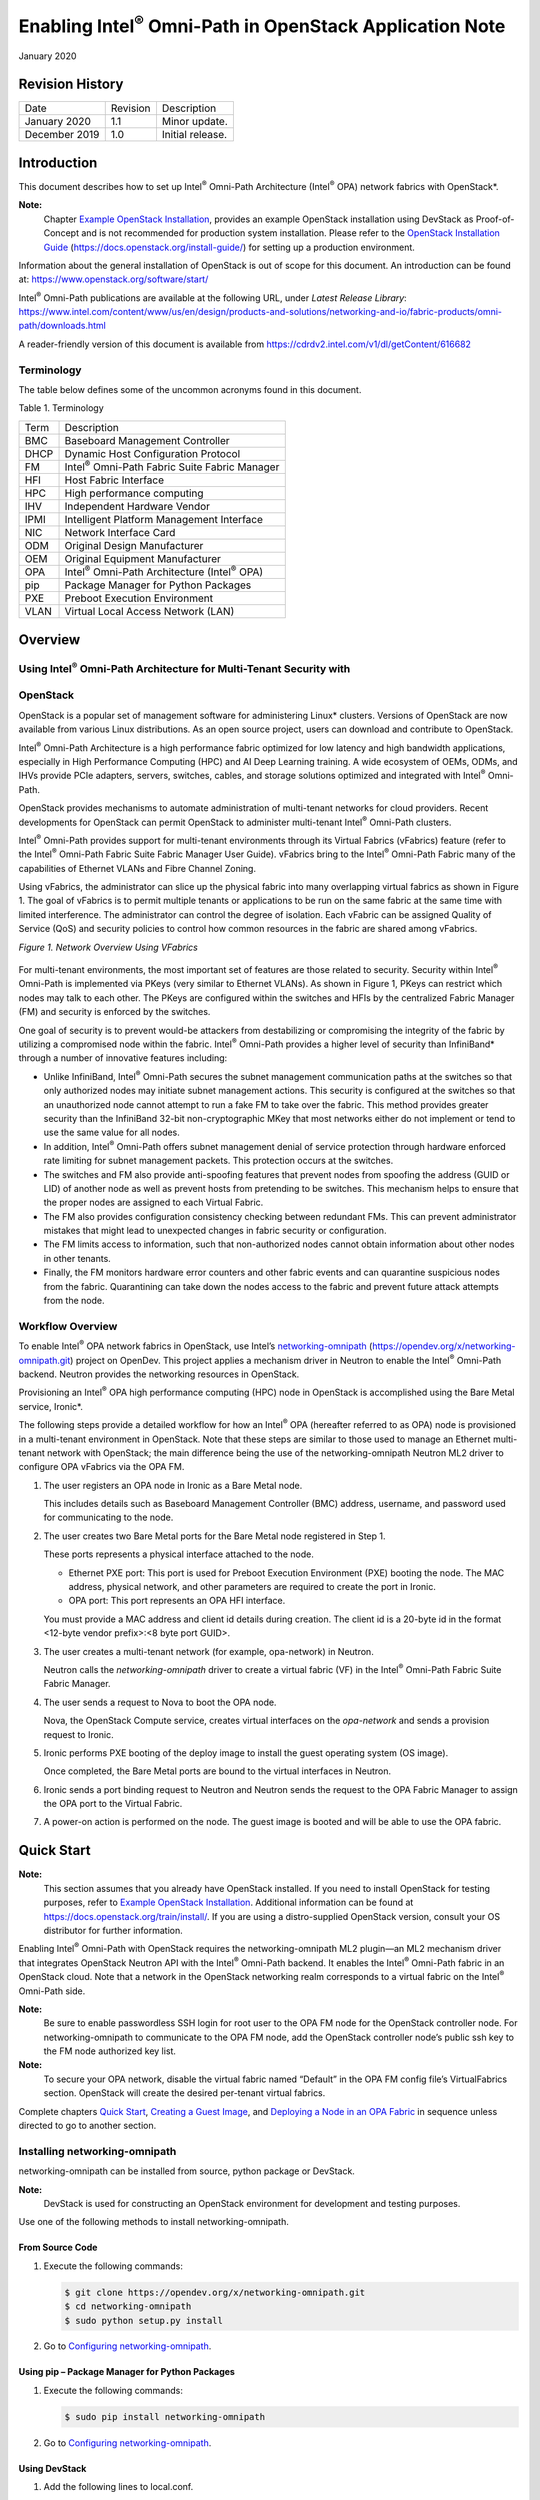 ================================================================
Enabling Intel\ :sup:`®` Omni-Path in OpenStack Application Note
================================================================

January 2020




****************
Revision History
****************
+-----------------+------------+--------------------+
| Date            | Revision   | Description        |
+-----------------+------------+--------------------+
| January 2020    | 1.1        | Minor update.      |
+-----------------+------------+--------------------+
| December 2019   | 1.0        | Initial release.   |
+-----------------+------------+--------------------+






************
Introduction
************

This document describes how to set up Intel\ :sup:`®` Omni-Path
Architecture \(Intel\ :sup:`®` OPA\) network fabrics with OpenStack\*.

**Note:**
    Chapter `Example OpenStack Installation`_, provides an example OpenStack installation using DevStack as Proof-of-Concept and is not recommended for production system installation. Please refer to the  `OpenStack Installation Guide <https://docs.openstack.org/install-guide/>`__ (https://docs.openstack.org/install-guide/) for setting up a production environment.

Information about the general installation of OpenStack is out of scope
for this document. An introduction can be found at:
https://www.openstack.org/software/start/

Intel\ :sup:`®` Omni-Path publications are available at the following
URL, under *Latest Release Library*:
https://www.intel.com/content/www/us/en/design/products-and-solutions/networking-and-io/fabric-products/omni-path/downloads.html

A reader-friendly version of this document is available from https://cdrdv2.intel.com/v1/dl/getContent/616682





Terminology
===========

The table below defines some of the uncommon acronyms found in this
document.

Table 1. Terminology

+--------+----------------------------------------------------------------+
| Term   | Description                                                    |
+--------+----------------------------------------------------------------+
| BMC    | Baseboard Management Controller                                |
+--------+----------------------------------------------------------------+
| DHCP   | Dynamic Host Configuration Protocol                            |
+--------+----------------------------------------------------------------+
| FM     | Intel\ :sup:`®` Omni-Path Fabric Suite Fabric Manager          |
+--------+----------------------------------------------------------------+
| HFI    | Host Fabric Interface                                          |
+--------+----------------------------------------------------------------+
| HPC    | High performance computing                                     |
+--------+----------------------------------------------------------------+
| IHV    | Independent Hardware Vendor                                    |
+--------+----------------------------------------------------------------+
| IPMI   | Intelligent Platform Management Interface                      |
+--------+----------------------------------------------------------------+
| NIC    | Network Interface Card                                         |
+--------+----------------------------------------------------------------+
| ODM    | Original Design Manufacturer                                   |
+--------+----------------------------------------------------------------+
| OEM    | Original Equipment Manufacturer                                |
+--------+----------------------------------------------------------------+
| OPA    | Intel\ :sup:`®` Omni-Path Architecture \(Intel\ :sup:`®` OPA\) |
+--------+----------------------------------------------------------------+
| pip    | Package Manager for Python Packages                            |
+--------+----------------------------------------------------------------+
| PXE    | Preboot Execution Environment                                  |
+--------+----------------------------------------------------------------+
| VLAN   | Virtual Local Access Network (LAN)                             |
+--------+----------------------------------------------------------------+







********
Overview
********



Using Intel\ :sup:`®` Omni-Path Architecture for Multi-Tenant Security with
===========================================================================
OpenStack
=========

OpenStack is a popular set of management software for administering
Linux\* clusters. Versions of OpenStack are now available from various
Linux distributions. As an open source project, users can download and
contribute to OpenStack.

Intel\ :sup:`®` Omni-Path Architecture is a high performance fabric
optimized for low latency and high bandwidth applications, especially in
High Performance Computing (HPC) and AI Deep Learning training. A wide
ecosystem of OEMs, ODMs, and IHVs provide PCIe adapters, servers,
switches, cables, and storage solutions optimized and integrated with
Intel\ :sup:`®` Omni-Path.

OpenStack provides mechanisms to automate administration of multi-tenant
networks for cloud providers. Recent developments for OpenStack can
permit OpenStack to administer multi-tenant Intel\ :sup:`®` Omni-Path
clusters.

Intel\ :sup:`®` Omni-Path provides support for multi-tenant environments
through its Virtual Fabrics (vFabrics) feature (refer to the
Intel\ :sup:`®` Omni-Path Fabric Suite Fabric Manager User Guide).
vFabrics bring to the Intel\ :sup:`®` Omni-Path Fabric many of the
capabilities of Ethernet VLANs and Fibre Channel Zoning.

Using vFabrics, the administrator can slice up the physical fabric into
many overlapping virtual fabrics as shown in Figure 1. The goal of
vFabrics is to permit multiple tenants or applications to be run on the
same fabric at the same time with limited interference. The
administrator can control the degree of isolation. Each vFabric can be
assigned Quality of Service (QoS) and security policies to control how
common resources in the fabric are shared among vFabrics.

*Figure 1. Network Overview Using VFabrics*

.. figure:: ./images/Architecture Overview.png
   :scale: 75

For multi-tenant environments, the most important set of features are
those related to security. Security within Intel\ :sup:`®` Omni-Path is
implemented via PKeys (very similar to Ethernet VLANs). As shown in Figure 1,
PKeys can restrict which nodes may talk to each other. The PKeys are
configured within the switches and HFIs by the centralized Fabric
Manager (FM) and security is enforced by the switches.

One goal of security is to prevent would-be attackers from destabilizing
or compromising the integrity of the fabric by utilizing a compromised
node within the fabric. Intel\ :sup:`®` Omni-Path provides a higher
level of security than InfiniBand\* through a number of innovative
features including:

-  Unlike InfiniBand, Intel\ :sup:`®` Omni-Path secures the subnet
   management communication paths at the switches so that only
   authorized nodes may initiate subnet management actions. This
   security is configured at the switches so that an unauthorized node
   cannot attempt to run a fake FM to take over the fabric. This method
   provides greater security than the InfiniBand 32-bit
   non-cryptographic MKey that most networks either do not implement or
   tend to use the same value for all nodes.

-  In addition, Intel\ :sup:`®` Omni-Path offers subnet management
   denial of service protection through hardware enforced rate limiting
   for subnet management packets. This protection occurs at the
   switches.

-  The switches and FM also provide anti-spoofing features that prevent
   nodes from spoofing the address (GUID or LID) of another node as well
   as prevent hosts from pretending to be switches. This mechanism helps
   to ensure that the proper nodes are assigned to each Virtual Fabric.

-  The FM also provides configuration consistency checking between
   redundant FMs. This can prevent administrator mistakes that might
   lead to unexpected changes in fabric security or configuration.

-  The FM limits access to information, such that non-authorized nodes
   cannot obtain information about other nodes in other tenants.

-  Finally, the FM monitors hardware error counters and other fabric
   events and can quarantine suspicious nodes from the fabric.
   Quarantining can take down the nodes access to the fabric and prevent
   future attack attempts from the node.



Workflow Overview
=================

To enable Intel\ :sup:`®` OPA network fabrics in OpenStack, use Intel’s
`networking-omnipath <https://opendev.org/x/networking-omnipath.git>`__
(https://opendev.org/x/networking-omnipath.git) project on OpenDev. This
project applies a mechanism driver in Neutron to enable the
Intel\ :sup:`®` Omni-Path backend. Neutron provides the networking
resources in OpenStack.

Provisioning an Intel\ :sup:`®` OPA high performance computing (HPC)
node in OpenStack is accomplished using the Bare Metal service,
Ironic\*.

The following steps provide a detailed workflow for how an
Intel\ :sup:`®` OPA (hereafter referred to as OPA) node is provisioned
in a multi-tenant environment in OpenStack. Note that these steps are
similar to those used to manage an Ethernet multi-tenant network with
OpenStack; the main difference being the use of the networking-omnipath
Neutron ML2 driver to configure OPA vFabrics via the OPA FM.

#. The user registers an OPA node in Ironic as a Bare Metal node.

   This includes details such as Baseboard Management Controller (BMC)
   address, username, and password used for communicating to the node.

#. The user creates two Bare Metal ports for the Bare Metal node
   registered in Step 1.

   These ports represents a physical interface attached to the node.

   -  Ethernet PXE port: This port is used for Preboot Execution Environment
      (PXE) booting the node.
      The MAC address, physical network, and other parameters are required
      to create the port in Ironic.

   -  OPA port: This port represents an OPA HFI interface.

   You must provide a MAC address and client id details during creation.
   The client id is a 20-byte id in the format <12-byte vendor
   prefix>:<8 byte port GUID>.

#. The user creates a multi-tenant network (for example, opa-network) in
   Neutron.

   Neutron calls the *networking-omnipath* driver to create a virtual
   fabric (VF) in the Intel\ :sup:`®` Omni-Path Fabric Suite Fabric
   Manager.

#. The user sends a request to Nova to boot the OPA node.

   Nova, the OpenStack Compute service, creates virtual interfaces on
   the *opa-network* and sends a provision request to Ironic.

#. Ironic performs PXE booting of the deploy image to install the guest
   operating system (OS image).

   Once completed, the Bare Metal ports are bound to the virtual
   interfaces in Neutron.

#. Ironic sends a port binding request to Neutron and Neutron sends the
   request to the OPA Fabric Manager to assign the OPA port to the
   Virtual Fabric.

#. A power-on action is performed on the node. The guest image is booted
   and will be able to use the OPA fabric.







***********
Quick Start
***********

**Note:**
    This section assumes that you already have OpenStack installed. If you need to install OpenStack for testing purposes, refer to `Example OpenStack Installation`_. Additional information can be found at https://docs.openstack.org/train/install/. If you are using a distro-supplied OpenStack version, consult your OS distributor for further information.

Enabling Intel\ :sup:`®` Omni-Path with OpenStack requires the
networking-omnipath ML2 plugin—an ML2 mechanism driver that integrates
OpenStack Neutron API with the Intel\ :sup:`®` Omni-Path backend. It
enables the Intel\ :sup:`®` Omni-Path fabric in an OpenStack cloud. Note
that a network in the OpenStack networking realm corresponds to a
virtual fabric on the Intel\ :sup:`®` Omni-Path side.

**Note:**
    Be sure to enable passwordless SSH login for root user to the OPA FM node
    for the OpenStack controller node. For networking-omnipath to communicate
    to the OPA FM node, add the OpenStack controller node’s public ssh key to
    the FM node authorized key list.

**Note:**
    To secure your OPA network, disable the virtual fabric named “Default” in
    the OPA FM config file’s VirtualFabrics section. OpenStack will create
    the desired per-tenant virtual fabrics.


Complete chapters `Quick Start`_, `Creating a Guest Image`_, and `Deploying a
Node in an OPA Fabric`_ in sequence unless directed to go to
another section.



Installing networking-omnipath
==============================


networking-omnipath can be installed from source, python package or
DevStack.

**Note:**
    DevStack is used for constructing an OpenStack environment for
    development and testing purposes.

Use one of the following methods to install networking-omnipath.



From Source Code
~~~~~~~~~~~~~~~~

#. Execute the following commands:

   .. code-block:: console

       $ git clone https://opendev.org/x/networking-omnipath.git
       $ cd networking-omnipath
       $ sudo python setup.py install

#. Go to `Configuring networking-omnipath`_.



Using pip – Package Manager for Python Packages
~~~~~~~~~~~~~~~~~~~~~~~~~~~~~~~~~~~~~~~~~~~~~~~~

#. Execute the following commands:

   .. code-block:: console

       $ sudo pip install networking-omnipath

#. Go to `Configuring networking-omnipath`_.



Using DevStack
~~~~~~~~~~~~~~

#. Add the following lines to local.conf.

   Replace the details below with your OPA FM node’s information. This
   describes to OpenStack how to ssh into the FM node.

   .. code-block:: console

       # Enable networking-omnipath plugin
       enable_plugin networking-omnipath
       https://opendev.org/x/networking-omnipath.git

       # ml2_conf.ini config for omnipath mechanism driver
       [[post-config|/etc/neutron/plugins/ml2/ml2_conf.ini]]
       [ml2_omnipath]
       username = “root”
       ssh_key = <PATH_TO_SSH_PRIVATEKEY_OF_CONTROLLER_NODE>
       ip_address = <IPV4_IP_of_OPA_FM>

#. Run stack.sh.

#. Devstack performs the networking-omnipath configuration automatically
   and restarts the neutron-server service.

#. Go to `Creating a Guest Image`_.




Configuring networking-omnipath
===============================

When you install the networking-omnipath plugin from source and python
package, you need to configure Neutron to enable it as an ML2 plugin.

Perform the following steps:

#. Configure Openstack neutron server to enable networking-omnipath as
   an ML2 driver.

   Edit the /etc/neutron/neutron.conf file to enable the ML2 core
   plug-in:

   .. code-block:: console

       [DEFAULT]
       core_plugin = neutron.plugins.ml2.plugin.Ml2Plugin

#. Configure the ML2 plug-in.

   Edit the /etc/neutron/plugins/ml2/ml2_conf.ini file to configure the
   omnipath mechanism driver. Append the following configuration values
   to the existing values in the config file.

   .. code-block:: console

       [ml2]
       mechanism_drivers = omnipath_mech
       type_drivers = local,flat,vlan,vxlan
       tenant_network_types = vlan
       [ml2_type_flat]
       flat_networks = *

#. networking-omnipath will use vlan type driver by default.

#. Configure the VLAN range.

   Edit the /etc/neutron/plugins/ml2/ml2_conf.ini file:

   .. code-block:: console

       [ml2_type_vlan]
       network_vlan_ranges = PHYSICAL_NET:2:2000

#. PHYSICAL_NET is the value used for provider:physical_network in
   tenant networks.

#. Configure ML2 Omnipath.

   Edit the /etc/neutron/plugins/ml2/ml2_conf.ini file. Replace the
   details below with your OPA FM node’ s information. This describes to
   openstack how to ssh into the FM node.

   .. code-block:: console

       [ml2_omnipath]
       username = “root”
       ssh_key = <PATH_TO_SSH_PRIVATEKEY_OF_CONTROLLER_NODE>
       ip_address = <IPV4_IP_of_OPA_FM>

#. Restart the neutron-server service.







**********************
Creating a Guest Image
**********************

A guest image must be provided to OpenStack for the tenant nodes.

OPA hardware support is currently available in three distributions: Red
Hat, SUSE, and CentOS. These images can be deployed unmodified from the
distributor to support an Omni-Path network; however, it is expected
that many users will require customizations to their guest image.

The examples provided in this document were performed with a CentOS-7
Cloud image. You can download the latest image from:

https://cloud.centos.org/centos/7/images/







*********************************
Deploying a Node in an OPA Fabric
*********************************

Once networking-omnipath is installed and configured in OpenStack, you
can deploy OPA nodes using OpenStack.



Setting Up a VLAN Network for Intel\ :sup:`®` Omni-Path
=======================================================


#. Create the VLAN network type (for example, opa-network) to be used
   for Intel\ :sup:`®` Omni-Path cards:

   .. code-block:: console

       $ source /opt/stack/devstack/openrc admin admin
       $ openstack network create opa-network \
       --provider-physical-network opa --provider-network-type vlan

   Output:

   .. code-block:: console

            +---------------------------+--------------------------------------+
            | Field                     | Value                                |
            +---------------------------+--------------------------------------+
            | admin_state_up            | UP                                   |
            | availability_zone_hints   |                                      |
            | availability_zones        |                                      |
            | created_at                | 2019-07-29T16:54:38Z                 |
            | description               |                                      |
            | dns_domain                | None                                 |
            | id                        | c017d599-9904-42dd-bd7c-23d6dfdac4f1 |
            | ipv4_address_scope        | None                                 |
            | ipv6_address_scope        | None                                 |
            | is_default                | None                                 |
            | is_vlan_transparent       | None                                 |
            | mtu                       | 1500                                 |
            | name                      | opa-network                          |
            | port_security_enabled     | True                                 |
            | project_id                | 2b4b0f8af268435781a36da154ae68cc     |
            | provider:network_type     | vlan                                 |
            | provider:physical_network | opa                                  |
            | provider:segmentation_id  | 55                                   |
            | qos_policy_id             | None                                 |
            | revision_number           | 2                                    |
            | router:external           | Internal                             |
            | segments                  | None                                 |
            | shared                    | False                                |
            | status                    | ACTIVE                               |
            | subnets                   |                                      |
            | tags                      |                                      |
            | updated_at                | 2019-07-29T16:55:10Z                 |
            +---------------------------+--------------------------------------+

   This command also creates a virtual fabric on the FM node. Note that throughout this example, we use opa-network. However, you may chose a different name.

#. Run opareport on the FM node to view the newly created VF:

   .. code-block:: console

       $ opareport -o vfinfo -d 3


   Output:

   .. code-block:: console

       Getting All Node Records...
       Done Getting All Node Records
       Done Getting All Link Records
       Done Getting All Cable Info Records
       Done Getting All SM Info Records
       Done Getting vFabric Records
       Getting All Port VL Tables...
       Done Getting All Port VL Tables

       vFabrics:
       vFabric Index: 0   Name: Admin
       PKey: 0x7fff   SL: 0  Select: 0x3: PKEY SL   PktLifeTimeMult: 1
       MaxMtu: unlimited  MaxRate: unlimited   Options: 0x03: Security QoS
       QOS: Bandwidth:  50%  PreemptionRank: 0  HoQLife:    8 ms
            NodeGUID          Port Type Name
            0x001175010165acd1   1 FI   phwtstl006 hfi1_0
            0x001175010165b15b   1 FI   phwtstl008 hfi1_0
            0x001175010165b22c   1 FI   phwtstl006 hfi1_1
            0x001175010265bb30   0 SW   OmniPth00117501ff65bb30
            0x001175010265bd26   0 SW   OmniPth00117501ff65bd26

       vFabric Index: 1   Name: c017d599-9904-42dd-bd7c-23d6dfdac4f1
       PKey: 0x53   SL: 1  Select: 0x3: PKEY SL   PktLifeTimeMult: 1
       MaxMtu: unlimited  MaxRate: unlimited   Options: 0x03: Security QoS
       QOS: Bandwidth:  50%  PreemptionRank: 0  HoQLife:    8 ms
            NodeGUID          Port Type Name

       2 VFs
       ------------------------------------------------------------------------------

   The newly created opa-network shows as a Virtual Fabric on the FM with Name corresponding to the network's uuid, c017d599-9904-42dd-bd7c-23d6dfdac4f1

#. Create the subnet for the opa-network:

   .. code-block:: console

       $ openstack subnet create --subnet-range 192.168.1.0/24 \
            --network opa-network opa-subnet


   Output:

   .. code-block:: console

       +-------------------+--------------------------------------+
       | Field             | Value                                |
       +-------------------+--------------------------------------+
       | allocation_pools  | 192.168.1.2-192.168.1.254            |
       | cidr              | 192.168.1.0/24                       |
       | created_at        | 2019-07-29T16:55:10Z                 |
       | description       |                                      |
       | dns_nameservers   |                                      |
       | enable_dhcp       | True                                 |
       | gateway_ip        | 192.168.1.1                          |
       | host_routes       |                                      |
       | id                | 878a4e4d-b1e7-4723-ab21-d67d24e4c133 |
       | ip_version        | 4                                    |
       | ipv6_address_mode | None                                 |
       | ipv6_ra_mode      | None                                 |
       | name              | opa-subnet                           |
       | network_id        | c017d599-9904-42dd-bd7c-23d6dfdac4f1 |
       | project_id        | 2b4b0f8af268435781a36da154ae68cc     |
       | revision_number   | 0                                    |
       | segment_id        | None                                 |
       | service_types     |                                      |
       | subnetpool_id     | None                                 |
       | tags              |                                      |
       | updated_at        | 2019-07-29T16:55:10Z                 |
       +-------------------+--------------------------------------+

   The subnet-range specified will be the range of IPoIB addresses used on the OPA fabric.



Setting Up a FLAT Tenant Network for OPA Nodes
==============================================


#. Create the Flat tenant network (for example, provision) to be used to
   launch the instances:

   .. code-block:: console

       $ openstack network create provision \
           --provider-network-type flat --provider-physical-network public


   Output:

   .. code-block:: console

       +---------------------------+---------------------------------------+
       | Field                     | Value                                 |
       +---------------------------+---------------------------------------+
       | admin_state_up            | UP                                    |
       | availability_zone_hints   |                                       |
       | availability_zones        |                                       |
       | created_at                | 2019-07-29T16:58:38Z                  |
       | description               |                                       |
       | dns_domain                | None                                  |
       | id                        | 5c179c83-3d38-4d17-aa37-0991d473b244  |
       | ipv4_address_scope        | None                                  |
       | ipv6_address_scope        | None                                  |
       | is_default                | None                                  |
       | is_vlan_transparent       | None                                  |
       | location                  | Munch({'project': Munch({'domain_id': |
       |     'default', 'id': u'2b4b0f8af268435781a36da154ae68cc ', 'name':|
       |     'admin', 'domain_name': None}), 'cloud': '', 'region_name':   |
       |     'RegionOne', 'zone': None})                                   |
       | mtu                       | 1500                                  |
       | name                      | provision                             |
       | port_security_enabled     | True                                  |
       | project_id                | 2b4b0f8af268435781a36da154ae68cc      |
       | provider:network_type     | flat                                  |
       | provider:physical_network | public                                |
       | provider:segmentation_id  | None                                  |
       | qos_policy_id             | None                                  |
       | revision_number           | 2                                     |
       | router:external           | Internal                              |
       | segments                  | None                                  |
       | shared                    | False                                 |
       | status                    | ACTIVE                                |
       | subnets                   |                                       |
       | tags                      |                                       |
       | updated_at                | 2019-07-29T16:59:10Z                  |
       +---------------------------+---------------------------------------+


#. Create a subnet (for example, provision-subnet) on the FLAT Tenant
   network created in Step 1:

   .. code-block:: console

       $ openstack subnet create provision-subnet --network provision --dhcp
           --subnet-range 192.168.200.0/24


   Output:

   .. code-block:: console

       +-------------------+-----------------------------------------------+
       | Field             | Value                                         |
       +-------------------+-----------------------------------------------+
       | allocation_pools  | 192.168.200.4-192.168.200.254                 |
       | cidr              | 192.168.200.0/24                              |
       | created_at        | 2019-07-29T17:05:10Z                          |
       | description       |                                               |
       | dns_nameservers   |                                               |
       | enable_dhcp       | True                                          |
       | gateway_ip        | 192.168.200.1                                 |
       | host_routes       |                                               |
       | id                | 9c020592-f2fb-401f-ae09-2d8888e24d55          |
       | ip_version        | 4                                             |
       | ipv6_address_mode | None                                          |
       | ipv6_ra_mode      | None                                          |
       | location          | Munch({'project': Munch({'domain_id':         |
       |     'default', 'id': u'2b4b0f8af268435781a36da154ae68cc', 'name': |
       |     'admin', 'domain_name': None}), 'cloud': '', 'region_name':   |
       |     'RegionOne', 'zone': None})                                   |
       | name              | provision-subnet                              |
       | network_id        | 5c179c83-3d38-4d17-aa37-0991d473b244          |
       | prefix_length     | None                                          |
       | project_id        | 2b4b0f8af268435781a36da154ae68cc              |
       | revision_number   | 0                                             |
       | segment_id        | None                                          |
       | service_types     |                                               |
       | subnetpool_id     | None                                          |
       | tags              |                                               |
       | updated_at        | 2019-07-29T17:06:10Z                          |
       +-------------------+-----------------------------------------------+


   **Note:**
       You can set up a multitenant network to launch your instances as described in https://docs.openstack.org/ironic/latest/admin/multitenancy.html.




Adding Images to Glance
=======================

Bare Metal provisioning requires two sets of images:

-  Deploy images are used by the Bare Metal service to prepare the Bare
   Metal server for actual OS deployment.

-  Guest images are installed on the Bare Metal server to be used by the
   end user. The guest image was created in `Creating a Guest Image`_.

In this section we will create the deploy images and add all the images
to Glance, the Image Service.

#. Download the deploy images from the following link and extract it:

   https://images.rdoproject.org/master/delorean/consistent/ironic-python-agent.tar

#. Add the deploy images to the Image service:

   For kernel:

   .. code-block:: console

       $ openstack image create tripleo-deploy-kernel --public \
            --disk-format aki --container-format aki \
            --file ironic-python-agent.kernel


   Output:

   .. code-block:: console

       +------------------+----------------------------------------------------+
       | Field            | Value                                              |
       +-----------------------------------------------------------------------+
       | checksum         | da442b3aae20aa0c342e3e2050e3cefb                   |
       | container_format | aki                                                |
       | created_at       | 2019-08-29T10:05:55Z                               |
       | disk_format      | aki                                                |
       | file             | /v2/images/faa6d0ed-e58d-4f3f-bc03-67df1b777767/file|
       | id               | faa6d0ed-e58d-4f3f-bc03-67df1b777767               |
       | min_disk         | 0                                                  |
       | min_ram          | 0                                                  |
       | name             | tripleo-deploy-kernel                              |
       | owner            | 2b4b0f8af268435781a36da154ae68cc                   |
       | properties       | os_hash_algo='sha512', os_hash_value='7eb4fa2cd07d |
       |     0406647c790b63461ed073aa72ae929ed6464fff2c436c62ccf4ab2ca5f43a5da |
       |     72a55133b22461fa0eccdfef48f4b74be3f4aea2ddaa6fd44bd', os_hidden=  |
       |     'False'                                                           |
       | protected        | False                                              |
       | schema           | /v2/schemas/image                                  |
       | size             | 6648000                                            |
       | status           | active                                             |
       | tags             |                                                    |
       | updated_at       | 2019-08-29T10:05:56Z                               |
       | virtual_size     | None                                               |
       | visibility       | public                                             |
       +------------------+----------------------------------------------------+

   For initrd:

   .. code-block:: console

       $ openstack image create tripleo-deploy-initrd --public \
            --disk-format ari --container-format ari \
            --file ironic-python-agent.initramfs


   Output:

   .. code-block:: console

       +------------------+----------------------------------------------------+
       | Field            | Value                                              |
       +------------------+----------------------------------------------------+
       | checksum         | 2c234904727bf7b436356683630c7900                   |
       | container_format | ari                                                |
       | created_at       | 2019-08-29T10:08:38Z                               |
       | disk_format      | ari                                                |
       | file             | /v2/images/1e1254bb-2a50-40c1-99d8-18e1e7de44d8/file|
       | id               | 1e1254bb-2a50-40c1-99d8-18e1e7de44d8               |
       | min_disk         | 0                                                  |
       | min_ram          | 0                                                  |
       | name             | tripleo-deploy-initrd                              |
       | owner            | 2b4b0f8af268435781a36da154ae68cc                   |
       | properties       | os_hash_algo='sha512', os_hash_value='4cfef7335281 |
       |     fed5c50903de24a545bc94b28538120e1f44dd38127a75b28a8d08ad1b8520329 |
       |     5e2de9f3d77a4903e33fe35ae480490539c288f4ac55cf1903f', os_hidden=  |
       |'False'                                                                |
       | protected        | False                                              |
       | schema           | /v2/schemas/image                                  |
       | size             | 297841549                                          |
       | status           | active                                             |
       | tags             |                                                    |
       | updated_at       | 2019-08-29T10:08:44Z                               |
       | virtual_size     | None                                               |
       | visibility       | public                                             |
       +------------------+----------------------------------------------------+


#. Add the guest OS image.

   Provide the location of the image file.

   **Note:**
       CentOS is used as an example.

   .. code-block:: console

       $ openstack image create --public --disk-format qcow2 \
            --container-format bare --file CentOS-7-x86_64-GenericCloud.qcow2
       centos


   Output:

   .. code-block:: console

       +------------------+----------------------------------------------------+
       | Field            | Value                                              |
       +------------------+----------------------------------------------------+
       | checksum         | 359d91b5a588c0fe1150c0642247ec4a                   |
       | container_format | bare                                               |
       | created_at       | 2019-08-29T10:35:38Z                               |
       | disk_format      | qcow2                                              |
       | file             | /v2/images/b6c90bd6-fcd9-4a84-97bb-8871bcec4fb4/file|
       | id               | b6c90bd6-fcd9-4a84-97bb-8871bcec4fb4               |
       | min_disk         | 0                                                  |
       | min_ram          | 0                                                  |
       | name             | centos                                             |
       | owner            | 2b4b0f8af268435781a36da154ae68cc                   |
       | properties       | os_hash_algo='sha512', os_hash_value='aab05d5e5ba5 |
       |     e9c5534683bff2d52e486caa4aff23a83153375451f19b75d72c08cc548401b65 |
       |     fb1ff4e377f6251fccaba567f0bb4bc5ccdcd1b2f2afc709608', os_hidden=  |
       |     'False'                                                           |
       | protected        | False                                              |
       | schema           | /v2/schemas/image                                  |
       | size             | 1058930688                                         |
       | status           | active                                             |
       | tags             |                                                    |
       | updated_at       | 2019-08-29T10:36:00Z                               |
       | virtual_size     | None                                               |
       | visibility       | public                                             |
       +------------------+----------------------------------------------------+



Enrolling the OPA Node in Ironic
================================


For this example, we assume opa-0, opa-1, and so on are OPA bare metal
nodes that we will enroll and provision through Ironic.

In this procedure, a Bare Metal node (opa-0) is created with two ports;
one port for provisioning and one port for opa-network.

To enroll the OPA nodes in Ironic, perform the following steps:

#. Input the BMC card details (username, password, and address) of the
   node you want to provision as well as the name you want to assign to
   the node (opa-0 in this example).

   .. code-block:: console

       $ openstack baremetal node create --driver ipmi --name opa-0 \
            --driver-info ipmi_username=root \
           --driver-info ipmi_password=<password> \
             --driver-info ipmi_address=10.228.211.27


   Output:

   .. code-block:: console

       +------------------------+------------------------------------------+
       | Field                  | Value                                    |
       +------------------------+------------------------------------------+
       | allocation_uuid        | None                                     |
       | automated_clean        | None                                     |
       | bios_interface         | no-bios                                  |
       | boot_interface         | pxe                                      |
       | chassis_uuid           | None                                     |
       | clean_step             | {}                                       |
       | conductor              | phkpstl022                               |
       | conductor_group        |                                          |
       | console_enabled        | False                                    |
       | console_interface      | no-console                               |
       | created_at             | 2019-07-26T06:18:47+00:00                |
       | deploy_interface       | iscsi                                    |
       | deploy_step            | {}                                       |
       | description            | None                                     |
       | driver                 | ipmi                                     |
       | driver_info            | {u'ipmi_address': u'10.228.211.27',      |
       |     u'ipmi_username': u'root', u'ipmi_password': u'******'}       |
       | driver_internal_info   | {}                                       |
       | extra                  | {}                                       |
       | fault                  | None                                     |
       | inspect_interface      | no-inspect                               |
       | inspection_finished_at | None                                     |
       | inspection_started_at  | None                                     |
       | instance_info          | {}                                       |
       | instance_uuid          | None                                     |
       | last_error             | None                                     |
       | maintenance            | False                                    |
       | maintenance_reason     | None                                     |
       | management_interface   | ipmitool                                 |
       | name                   | opa-0                                    |
       | network_interface      | neutron                                  |
       | owner                  | None                                     |
       | power_interface        | ipmitool                                 |
       | power_state            | None                                     |
       | properties             | {}                                       |
       | protected              | False                                    |
       | protected_reason       | None                                     |
       | provision_state        | enroll                                   |
       | provision_updated_at   | None                                     |
       | raid_config            | {}                                       |
       | raid_interface         | no-raid                                  |
       | rescue_interface       | no-rescue                                |
       | reservation            | None                                     |
       | resource_class         | None                                     |
       | storage_interface      | noop                                     |
       | target_power_state     | None                                     |
       | target_provision_state | None                                     |
       | target_raid_config     | {}                                       |
       | traits                 | []                                       |
       | updated_at             | None                                     |
       | uuid                   | 2350d119-2174-4c3a-9cd8-6576a5a709cb     |
       | vendor_interface       | ipmitool                                 |
       +------------------------+------------------------------------------+

   .. code-block:: console

       $ RAMFS_IMAGE=$(openstack image list | grep tripleo-deploy-initrd |
       awk '{print $2}')

   .. code-block:: console

       $ KERNEL_IMAGE=$(openstack image list | grep tripleo-deploy-kernel |
       awk '{print $2}')

   .. code-block:: console

       $ openstack baremetal node set opa-0 \
            --driver-info deploy_kernel=$KERNEL_IMAGE \
            --driver-info deploy_ramdisk=$RAMFS_IMAGE

   .. code-block:: console

       $ openstack baremetal node set opa-0 --resource-class=baremetal

   .. code-block:: console

       $ openstack baremetal node set opa-0 --property cpu_arch=x86_64
       $ openstack baremetal node set opa-0 --property
       capabilities="boot_option:local"

   .. code-block:: console

       $ openstack baremetal node add trait opa-0 CUSTOM_GOLD
       Added trait CUSTOM_GOLD

#. Create a Bare Metal OPA port to serve on the OPA network.

   This port represents the HFI port ib0 for the OPA node. Use the OPA
   Port GUID of the OPA node to create this port. Refer to *Figure 2*.

   .. code-block:: console

       $ NODE_ID=$(openstack baremetal node list | grep opa-0 | \
            awk '{print $2}')

       $ openstack baremetal port create "00:11:75:00:00:01" \
            --node $NODE_ID --pxe-enabled false \
            --extra client-id="0xfe80000000000000001175010160357f"

   Output:

   .. code-block:: console

       +-----------------------+-------------------------------------------+
       | Field                 | Value                                     |
       +-----------------------+-------------------------------------------+
       | address               | 00:11:75:00:00:01                         |
       | created_at            | 2019-07-30T08:37:17+00:00                 |
       | extra                 | {u'client-id': u'0xfe80000000000000001175 |
       |                       |    010160357f'}                           |
       | internal_info         | {}                                        |
       | is_smartnic           | False                                     |
       | local_link_connection | {}                                        |
       | node_uuid             | 2350d119-2174-4c3a-9cd8-6576a5a709cb      |
       | physical_network      | None                                      |
       | portgroup_uuid        | None                                      |
       | pxe_enabled           | False                                     |
       | updated_at            | None                                      |
       | uuid                  | e8a7db91-0b09-494a-9d1b-f638c1fb7fcd      |
       +-----------------------+-------------------------------------------+


   **Note:**
        Separate ports need to be created for every HFI or Ethernet NIC available in the node. If a node has two HFIs and one Ethernet NIC, then a total of three Bare Metal ports should be created in Ironic.

   Ironic registers ports with the Ethernet MAC address format (48
   bits/6 bytes). Each MAC address must be unique in a network. The
   Intel\ :sup:`®` Omni-Path PortGUID has 64 bits (8 bytes). There is no
   bitwise reduction of the 64-bit PortGUID to a unique 48-bit MAC
   address.

   To address this, you can maintain a database of PortGUIDs to alias
   MAC addresses. By applying an algorithm, you can generate alias MAC
   addresses that use the 24-bit Intel\ :sup:`®` Omni-Path OUI
   (0x001175) concatenated with a sequentially increasing number in the
   lower 24 bits. This ensures that MAC addresses are unique.

   For example, for the first OPA port created (e.g., PortGUID is
   0x001175010160357f), the Ironic port MAC address will be
   00:11:75:00:00:01. The next OPA port would be 00:11:75:00:00:02. The
   administrator needs to maintain a database of GUIDs to client IDs.

   An Intel\ :sup:`®` Omni-Path port requires client ID. The client id
   is <12-byte vendor prefix>:<8 byte port GUID>. The client-id for this
   example will be 0xfe80000000000000001175010160357f.

   To list all of the HFI Port GUIDs in a cluster, run the following
   command on the Fabric Manager node:

   .. code-block:: console

       $ opareport -o comps -d 3 -x -F nodetype:FI|opaxmlextract -d ; -e
       NodeDesc -e PortInfo.GUID -s Focus -s SMs -s Neighbor

#. Create a Bare Metal port for PXE booting (switch_id and port_id are
   from the openvswitch service running on the controller node).

   This port represents the ethernet interface eno2 on the OPA node. Use
   the MAC address of this interface to create the port.

   .. code-block:: console

       $ DATAPATH_ID=$(sudo ovs-vsctl get Bridge br-ex datapath-id)

       $ openstack baremetal port create "00:1e:67:c7:a9:7d" \
             --node $NODE_ID --pxe-enabled true \
             --local-link-connection switch_id="$DATAPATH_ID" \
             --local-link-connection port_id=br-ex \
             --physical-network public

   Output:

   .. code-block:: console

       +-----------------------+-------------------------------------------+
       | Field                 | Value                                     |
       +-----------------------+-------------------------------------------+
       | address               | 00:1e:67:c7:a9:7d                         |
       | created_at            | 2019-07-30T08:40:50+00:00                 |
       | extra                 | {}                                        |
       | internal_info         | {}                                        |
       | is_smartnic           | False                                     |
       | local_link_connection | {u'port_id': u'br-ex', u'switch_id':      |
       |                       |     u'0000001e67d5e4a3'}                  |
       | node_uuid             | 2350d119-2174-4c3a-9cd8-6576a5a709cb      |
       | physical_network      | public                                    |
       | portgroup_uuid        | None                                      |
       | pxe_enabled           | True                                      |
       | updated_at            | None                                      |
       | uuid                  | 40acad57-2acc-4b4b-9879-83f5781b7fb1      |
       +-----------------------+-------------------------------------------+


   **Note:**
   Be sure to double-check the MAC addresses to be provisioned for each Bare Metal node. A mismatch will prevent provisioning and the nodes will be stuck in a *clean wait* or *enroll* state.

#. Make the node available for provisioning:

   .. code-block:: console

       openstack baremetal node manage opa-0
       openstack baremetal node provide opa-0

#. Verify that the node is available as a hypervisor to Nova.

   .. code-block:: console

       $ openstack hypervisor list

   Output:

   .. code-block:: console

       +----+--------------------------------------+-----------------+----------------+-------+
       | ID | Hypervisor Hostname                  | Hypervisor Type | Host IP        | State |
       +----+--------------------------------------+-----------------+----------------+-------+
       | 22 | 2350d119-2174-4c3a-9cd8-6576a5a709cb | ironic          | 10.228.208.192 | up    |
       +----+--------------------------------------+-----------------+----------------+-------+


   You should see the node uuid listed in the Hypervisor Hostname column. The Host IP shown will be that of the OpenStack controller.

#. If still the node is not visible, run the following command to
   verify:

   .. code-block:: console

       nova-manage cell_v2 discover_hosts --by-service --verbose

#. Repeat steps 1 - 6 for all remaining OPA bare metal nodes (opa-1,
   opa-2, and so on).




Launching a Nova Instance with the Image
========================================

Once the node is available to Nova, you can launch the Nova instance by
booting the OPA Bare Metal node. Refer to the following steps:

#. Create a Nova keypair:

   .. code-block:: console

       $ openstack keypair create --public-key ~/.ssh/id_rsa.pub testkey

   Output:

   .. code-block:: console

       +-------------+-------------------------------------------------+
       | Field       | Value                                           |
       +-------------+-------------------------------------------------+
       | fingerprint | 15:54:51:eb:46:e9:1c:ce:3e:28:b5:ab:45:56:72:2f |
       | name        | testkey                                         |
       | user_id     | 8808ab3f87ab4bf6932b388dfd514aa4                |
       +-------------+-------------------------------------------------+


#. Add the local boot option to the baremetal flavor, or your flavor
   that represents a baremetal resource, so that the node’s subsequent
   boot occurs from the local boot loader installed on the disk.

   .. code-block:: console

       $ openstack flavor set baremetal --property capabilities:boot_option="local"

#. Create a cloud-config file and copy the following content, to be used
   for user data from the metadata server.

   Use a hashed password for security. In this example file, the
   password of root user is set.

   .. code-block:: yaml

       #cloud-config
       chpasswd:
         list: |
           root:password
         expire: False

#. Boot the server.

   .. code-block:: console

       $ openstack server create --config-drive true --image centos \
          --network opa-network --network provision --key-name testkey \
          --flavor baremetal --user-data cloud-config opa-node-0

   Output:

   .. code-block:: console

       +-------------------------------------+------------------------------------------+
       | Field                               | Value                                    |
       +-------------------------------------+------------------------------------------+
       | OS-DCF:diskConfig                   | MANUAL                                   |
       | OS-EXT-AZ:availability_zone         |                                          |
       | OS-EXT-SRV-ATTR:host                | None                                     |
       | OS-EXT-SRV-ATTR:hypervisor_hostname | None                                     |
       | OS-EXT-SRV-ATTR:instance_name       |                                          |
       | OS-EXT-STS:power_state              | NOSTATE                                  |
       | OS-EXT-STS:task_state               | scheduling                               |
       | OS-EXT-STS:vm_state                 | building                                 |
       | OS-SRV-USG:launched_at              | None                                     |
       | OS-SRV-USG:terminated_at            | None                                     |
       | accessIPv4                          |                                          |
       | accessIPv6                          |                                          |
       | addresses                           |                                          |
       | adminPass                           | R43H7c9jiC2S                             |
       | config_drive                        | True                                     |
       | created                             | 2019-08-30T16:34:47Z                     |
       | flavor                              | baremetal (8efef170-efa0-481f-9bb9-      |
       |                                     |   66188571a865)                          |
       | hostId                              |                                          |
       | id                                  | 97f53137-52f8-49f7-9973-f830c67c6640     |
       | image                               | centos (b6c90bd6-fcd9-4a84-97bb-         |
       |                                     |   8871bcec4fb4)                          |
       | key_name                            | testkey                                  |
       | name                                | opa-node-0                               |
       | progress                            | 0                                        |
       | project_id                          | 2b4b0f8af268435781a36da154ae68cc         |
       | properties                          |                                          |
       | security_groups                     | name='default'                           |
       | status                              | BUILD                                    |
       | updated                             | 2019-08-30T16:34:47Z                     |
       | user_id                             | 8808ab3f87ab4bf6932b388dfd514aa4         |
       | volumes_attached                    |                                          |
       +-------------------------------------+------------------------------------------+


   **Note:**
   To create a server with multiple HFIs, use the --network <network-name> option, multiple times. For example, to create a server with two HFIs and one Ethernet NIC, use the following command:

   .. code-block:: console

       $ openstack server create --image centos --network opa-network
         --network opa-network --network provision ...

   The screen will show a list of servers. The server being created will show as BUILD. It will take some time for the server to be created. When it is finished, the server will show as ACTIVE.

#. Verify the status of the server:

   .. code-block:: console

       $ openstack server list


   Output:

   .. code-block:: console

        +--------------------------------------+------------+--------+------------------------------------------------------+--------+---------+
        | ID                                   | Name       | Status | Networks                                             | Image  | Flavor  |
        +--------------------------------------+------------+--------+------------------------------------------------------+--------+---------+
        | 97f53137-52f8-49f7-9973-f830c67c6640 | opa-node-0 | ACTIVE | opa-network=192.168.1.251; provision=192.168.200.163 | centos |baremetal|
        +--------------------------------------+------------+--------+------------------------------------------------------+--------+---------+


   On the FM side, this command assigns the OPA Bare Metal port to the Virtual Fabric that was previously created and then it triggers the FM to reconfigure.

#. Run opareport on the FM node to view the newly created port in the
   OPA vFabric.

   .. code-block:: console

       $ opareport -o vfinfo -d 3

   Output:

   .. code-block:: console

       Getting All Node Records...
       Done Getting All Node Records
       Done Getting All Link Records
       Done Getting All Cable Info Records
       Done Getting All SM Info Records
       Done Getting vFabric Records
       Getting All Port VL Tables...
       Done Getting All Port VL Tables

       vFabrics:
       vFabric Index: 0   Name: Admin
       PKey: 0x7fff   SL: 0  Select: 0x3: PKEY SL   PktLifeTimeMult: 1
       MaxMtu: unlimited  MaxRate: unlimited   Options: 0x03: Security QoS
       QOS: Bandwidth:  50%
       PreemptionRank: 0  HoQLife:    8 ms
            NodeGUID          Port Type Name
            0x001175010165acd1   1 FI   phwtstl006 hfi1_0
            0x001175010160357f   1 FI   opa-node-0.novalocal
            0x001175010165b15b   1 FI   phwtstl008 hfi1_0
            0x001175010165b22c   1 FI   phwtstl006 hfi1_1
            0x001175010265bb30   0 SW   OmniPth00117501ff65bb30
            0x001175010265bd26   0 SW   OmniPth00117501ff65bd26

       vFabric Index: 1   Name: c017d599-9904-42dd-bd7c-23d6dfdac4f1
       PKey: 0x53   SL: 1  Select: 0x3: PKEY SL   PktLifeTimeMult: 1
       MaxMtu: unlimited  MaxRate: unlimited   Options: 0x03: Security QoS
       QOS: Bandwidth:  50%  PreemptionRank: 0  HoQLife:    8 ms
            NodeGUID          Port Type Name
            0x001175010160357f   1 FI   opa-node-0.novalocal
       2 VFs
       ---------------------------------------------------------------------

   The newly created port will now appear within the OpenStack vFabric (c017d599-9904-42dd-bd7c-23d6dfdac4f1).







******************************
Example OpenStack Installation
******************************


This section describes an example OpenStack installation using DevStack.
Follow this section only when you don’t have an OpenStack setup running.



Example Architecture
====================


The following figure shows an example Intel\ :sup:`®` Omni-Path network
fabric architecture using OpenStack. In general, the architecture
requires an OpenStack controller, at least one Bare Metal node, and an
Intel\ :sup:`®` Omni-Path Fabric Manager node.

*Figure 2. Network Architecture (Example)*

.. figure:: ./images/Network Architecture Example.png
   :scale: 75


The example network consists of the following components:

-  Openstack controller: The node where OpenStack services run.

-  Bare Metal nodes (opa-0, opa-1, opa-2): The OPA nodes to be deployed
   within the network.

-  FM node: The node running the Intel\ :sup:`®` Omni-Path Fabric
   Manager (FM).

-  Provision(ing) network switch: The switch used for Bare Metal
   provisioning.

-  OPA switch: The switch used for tenant workload traffic.

-  External network switch: The switch used to access the WAN and public
   network.




Setup Overview
==============

**Note:**
    When setting up your architecture, you may have different requirements
    than the ones shown in the example.

For the example architecture described in Figure 2, two independent
networks are used:

-  Flat (non-multi-tenant) network used for provisioning nodes using
   PXE. This interface is eno2.

-  Multi-tenant network for Intel\ :sup:`®` Omni-Path fabrics. This
   interface is ib0.

**Note:**
    The provisioning network can be set up as a multi-tenant network as long as it includes the supported network hardware. For more information, refer to    https://docs.openstack.org/ironic/latest/admin/multitenancy.html.

Setup requirements include:

-  All the OpenStack services reside on a single controller node and are
   set up using DevStack.

-  All Ethernet eno2 interfaces are connected to the provision network
   switch.

-  All HFI ib0 interfaces are connected to the OPA switch.

(Optional) All corresponding interfaces have the same names in all
nodes.

The following lists the cluster requirements:

-  Three Bare Metal nodes:

   -  High-performing servers with one network interface card (NIC) and one
      HFI, configured for PXE boot over Ethernet and Intel\ :sup:`®`
      Omni-Path interface, respectively

   -  All Bare Metal nodes must have Intelligent Platform Management
      Interface (IPMI) and BMC

-  One OpenStack Controller:

   -  Running RHEL\* 7.6 or CentOS\*-7 (1908)

   -  Two Ethernet cards: One for Internet access and one for provision
      network for deployment

   -  OpenStack version: Stein

   -  RAM: 32 GB

   -  Hard Drive: 250 GB

-  Fabric Manager:

   -  IFS version: 10.9.0.2 or better on RHEL 7.6

   -  One Ethernet switch for provisioning

   -  One OPA switch




OpenStack Installation
======================

This section provides instructions for setting up a functional OpenStack
all-in-one environment using DevStack on the controller node. DevStack
installs the all the OpenStack core components by default. We are
enabling the following projects to be installed by DevStack for our
need:

-  Ironic: For provisioning OPA nodes.

-  networking-omnipath: ML2 plugin for OPA card on VLAN network.

-  networking-baremetal: ML2 plugin for configuring baremetal ports on
   flat network.

**Note:**
    You can use tenant networks for provisioned instances by using the Neutron network interface with supported hardware. Refer to `Multi-tenancy in the Bare Metal Service <https://docs.openstack.org/ironic/latest/admin/multitenancy.html>`__ (https://docs.openstack.org/ironic/latest/admin/multitenancy.html) for detailed instruction of building a multi-tenant provisioning environment for Ironic.

The OpenStack controller node has two interfaces:

-  eno1 is connected to an external switch for WAN and public network
   access.

-  eno2 is connected to the provision network switch. This interface
   provides PXE and Dynamic Host Configuration Protocol (DHCP) services
   to the provisioned instances. eno2 should be configured as the
   interface for the bridging to external network (br-ex) bridge.

In this setup, we are using two networks in Neutron for:

-  Provision network: 192.168.200.0/24

-  OPA network: 192.168.1.0/24





Prerequisites to Installing DevStack
====================================


Before installing DevStack, perform the following:

If your OpenStack controller server is running behind a proxy server,
you need to set environment variables http_proxy, https_proxy, and
no_proxy. The no_proxy environment variable should contain localhost,
as well as the IP of the OpenStack controller node.




Installing DevStack
===================


On the controller node, perform the following steps:

#. Create the stack user and add it to sudo:

   .. code-block:: console

       sudo useradd -s /bin/bash -d /opt/stack -m stack
       echo "stack ALL=(ALL) NOPASSWD: ALL" | sudo tee /etc/sudoers.d/stack

#. Switch to the stack user and clone ``stein`` branch of DevStack:

   .. code-block:: console

       sudo su – stack
       git clone https://opendev.org/openstack/devstack.git devstack -b stable/stein

#. Create local.conf in devstack directory::

       cd devstack
       cat >local.conf <<END
       [[local|localrc]]
       # Use OpenDev and make sure latest commits are always fetched
       GIT_BASE=${GIT_BASE:-https://opendev.org}
       RECLONE=yes

       # Credentials
       ADMIN_PASSWORD=password
       DATABASE_PASSWORD=password
       RABBIT_PASSWORD=password
       SERVICE_PASSWORD=password
       SERVICE_TOKEN=password
       SWIFT_HASH=password
       SWIFT_TEMPURL_KEY=password

       # Checkout stable/stein branches
       NOVA_BRANCH=stable/stein
       NEUTRON_BRANCH=stable/stein
       GLANCE_BRANCH=stable/stein
       CINDER_BRANCH=stable/stein
       SWIFT_BRANCH=stable/stein
       KEYSTONE_BRANCH=stable/stein
       HORIZON_BRANCH=stable/stein
       REQUIREMENTS_BRANCH=stable/stein
       PLACEMENT_BRANCH=stable/stein

       # Enable networking-baremetal plugin
       enable_plugin networking-baremetal
       https://opendev.org/openstack/networking-baremetal.git stable/stein
       enable_service ir-neutronagt

       # Enable Ironic plugin
       enable_plugin ironic https://opendev.org/openstack/ironic
       stable/stein enable_service networking_baremetal

       # Disable nova novnc service, ironic does not support it anyway
       disable_service n-novnc

       # Enable Swift for the direct deploy interface
       enable_service s-proxy
       enable_service s-object
       enable_service s-container
       enable_service s-account

       # Enable Horizon
       enable_service horizon

       # Disable Cinder
       disable_service cinder c-sch c-api c-vol

       # Swift temp URL's are required for the direct deploy interface
       SWIFT_ENABLE_TEMPURLS=True

       # Some Ironic options
       IRONIC_BAREMETAL_BASIC_OPS=True
       DEFAULT_INSTANCE_TYPE=baremetal
       IRONIC_DEPLOY_DRIVER=ipmi
       IRONIC_VM_COUNT=0

       # To build your own IPA ramdisk from source, set this to True
       IRONIC_BUILD_DEPLOY_RAMDISK=False

       # Make Nova use the ironic driver instead of libvirt
       VIRT_DRIVER=ironic

       # Do not create devstack default networks 10.0.0.0/22 and
       172.24.4.0/24 NEUTRON_CREATE_INITIAL_NETWORKS=False

       # Instead reserve provision network's subnet range
       IPV4_ADDRS_SAFE_TO_USE=192.168.200.0/24

       # "public" physnet will connect to br-ex bridge. It will support the
       provision network
       OVS_PHYSICAL_BRIGE=br-ex
       PHYSICAL_NETWORK=public
       OVS_BRIDGE_MAPPINGS=public:br-ex

       # Actually create the provision network for Ironic (will use "public"
       physnet)
       IRONIC_PROVISION_NETWORK_NAME=provision
       IRONIC_PROVISION_SUBNET_PREFIX=192.168.200.0/24
       IRONIC_PROVISION_SUBNET_GATEWAY=192.168.200.3
       IRONIC_PROVISION_PROVIDER_NETWORK_TYPE=flat
       IRONIC_PROVISION_ALLOCATION_POOL="start=192.168.200.4,end=192.168.200.254"

       # Log all output to files
       LOGFILE=/opt/stack/devstack.log
       LOGDIR=/opt/stack/logs
       IRONIC_VM_LOG_DIR=/opt/stack/ironic-bm-logs

       # Enable networkin-omnipath plugin
       enable_plugin networking-omnipath https://opendev.org/x/networking-omnipath.git

       # ml2_conf.ini config for omnipath mechanism driver
       [[post-config|/etc/neutron/plugins/ml2/ml2_conf.ini]]
       [ml2_omnipath]
       username = “root”
       ssh_key = <PATH_TO_SSH_PRIVATEKEY_OF_CONTROLLER_NODE>
       ip_address = <IPV4_IP_of_OPA_FM>

       [[post-config|/etc/neutron/plugins/ml2/ironic_neutron_agent.ini]]
       [ironic]
       memcached_servers = localhost:11211
       signing_dir = /var/cache/neutron cafile = /opt/stack/data/ca-bundle.pem
       project_name = service
       user_domain_name = Default
       password = password
       username = ironic
       auth_url = http://10.228.208.192/identity # change IP address to
       OpenStack controller
       auth_type = password

       [[post-config|/etc/ironic/ironic.conf]]
       [DEFAULT]
       enabled_network_interfaces = flat,neutron
       default_network_interface = neutron
       [neutron]
       provisioning_network = provision

       END


#. Run stack.sh for installation:

   .. code-block:: console

       ./stack.sh

#. Add eno2 to the br-ex bridge to provide access to the virtual
   network:

   .. code-block:: console

       sudo ovs-vsctl add-port br-ex eno2

#. Apply the following iptables rules to allow traffic:

   .. code-block:: console

       sudo iptables -t nat -I POSTROUTING -o eno1 -j MASQUERADE
       sudo iptables -I FORWARD -i eno1 -o br-ex -m state --state
       RELATED,ESTABLISHED -j ACCEPT
       sudo iptables -I FORWARD -i br-ex -o eno1 -j ACCEPT

#. To deploy an OPA node after DevStack installation, perform the steps
   in the following section:

   a) `Creating a Guest Image`_
   b) `Deploying a Node in an OPA Fabric`_







****************
Legal Disclaimer
****************

You may not use or facilitate the use of this document in connection
with any infringement or other legal analysis concerning Intel products
described herein. You agree to grant Intel a non-exclusive, royalty-free
license to any patent claim thereafter drafted which includes subject
matter disclosed herein.

No license (express or implied, by estoppel or otherwise) to any
intellectual property rights is granted by this document.

All information provided here is subject to change without notice.
Contact your Intel representative to obtain the latest Intel product
specifications and roadmaps.

The products described may contain design defects or errors known as
errata which may cause the product to deviate from published
specifications. Current characterized errata are available on request.

Intel technologies’ features and benefits depend on system configuration
and may require enabled hardware, software or service activation.
Performance varies depending on system configuration. No computer system
can be absolutely secure. Check with your system manufacturer or
retailer or learn more at `intel.com <http://www.intel.com/>`__.

Intel and the Intel logo are trademarks of Intel Corporation in the U.S.
and/or other countries.

\*Other names and brands may be claimed as the property of others.

Copyright © 2019 - 2020, Intel Corporation. All rights reserved.

